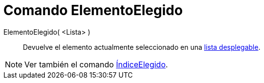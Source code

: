 = Comando ElementoElegido
:page-en: commands/SelectedElement_Command
ifdef::env-github[:imagesdir: /es/modules/ROOT/assets/images]

ElementoElegido( <Lista> )::
  Devuelve el elemento actualmente seleccionado en una xref:/Objetos_de_Acción.adoc[lista desplegable].

[NOTE]
====

Ver también el comando xref:/commands/ÍndiceElegido.adoc[ÍndiceElegido].

====
